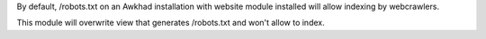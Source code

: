By default, /robots.txt on an Awkhad installation with website module installed will allow indexing by webcrawlers.

This module will overwrite view that generates /robots.txt and won't allow to index.
